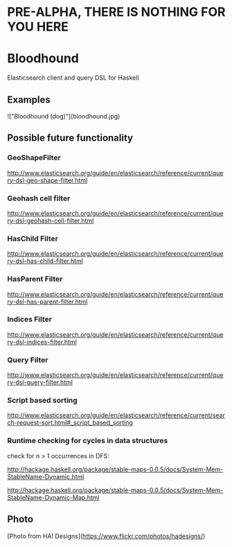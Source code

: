 * PRE-ALPHA, THERE IS NOTHING FOR YOU HERE

* Bloodhound

Elasticsearch client and query DSL for Haskell

** Examples

!["Bloodhound (dog)"](bloodhound.jpg)

** Possible future functionality

*** GeoShapeFilter

http://www.elasticsearch.org/guide/en/elasticsearch/reference/current/query-dsl-geo-shape-filter.html

*** Geohash cell filter

http://www.elasticsearch.org/guide/en/elasticsearch/reference/current/query-dsl-geohash-cell-filter.html

*** HasChild Filter

http://www.elasticsearch.org/guide/en/elasticsearch/reference/current/query-dsl-has-child-filter.html

*** HasParent Filter

http://www.elasticsearch.org/guide/en/elasticsearch/reference/current/query-dsl-has-parent-filter.html

*** Indices Filter

http://www.elasticsearch.org/guide/en/elasticsearch/reference/current/query-dsl-indices-filter.html

*** Query Filter

http://www.elasticsearch.org/guide/en/elasticsearch/reference/current/query-dsl-query-filter.html

*** Script based sorting

http://www.elasticsearch.org/guide/en/elasticsearch/reference/current/search-request-sort.html#_script_based_sorting

*** Runtime checking for cycles in data structures

check for n > 1 occurrences in DFS:

http://hackage.haskell.org/package/stable-maps-0.0.5/docs/System-Mem-StableName-Dynamic.html

http://hackage.haskell.org/package/stable-maps-0.0.5/docs/System-Mem-StableName-Dynamic-Map.html

** Photo

[Photo from HA! Designs](https://www.flickr.com/photos/hadesigns/)
